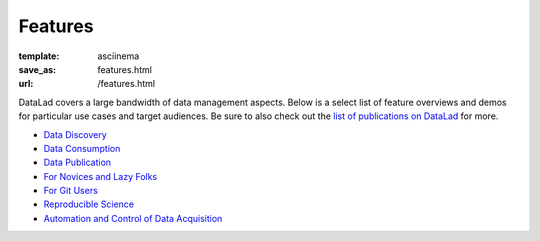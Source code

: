 Features
********
:template: asciinema
:save_as: features.html
:url: /features.html

DataLad covers a large bandwidth of data management aspects. Below is a select list
of feature overviews and demos for particular use cases and target audiences.
Be sure to also check out the `list of publications on DataLad
<http://docs.datalad.org/en/latest/publications.html>`__ for more.

.. sort by category once list is long enough to warrant that

- `Data Discovery <for/data-discovery>`__
- `Data Consumption <for/data-consumers>`__
- `Data Publication <for/data-publication>`__
- `For Novices and Lazy Folks <for/lazy-folks>`__
- `For Git Users <for/git-users>`__
- `Reproducible Science <for/reproducible-science>`__
- `Automation and Control of Data Acquisition <for/mri-data-management>`__
